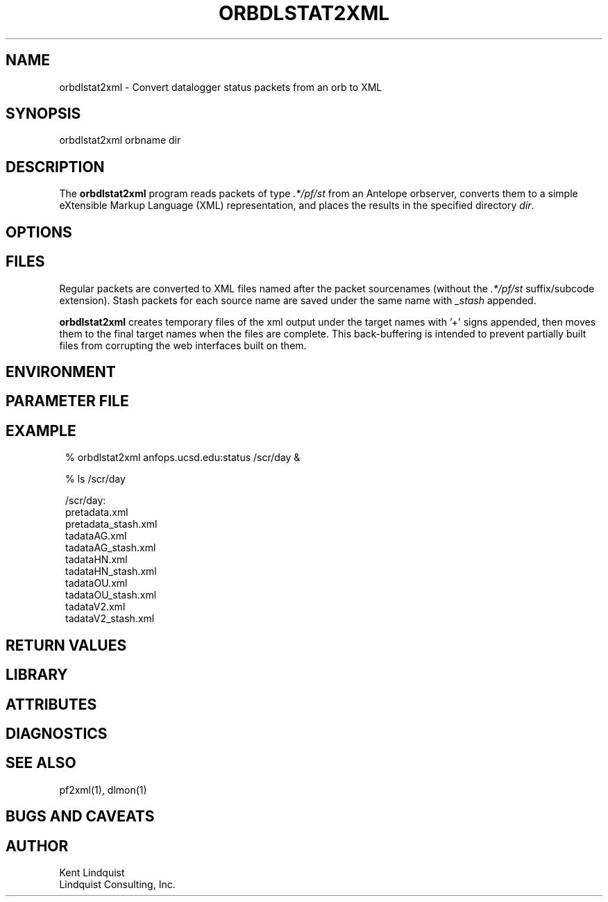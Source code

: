 .TH ORBDLSTAT2XML 1 "$Date$"
.SH NAME
orbdlstat2xml \- Convert datalogger status packets from an orb to XML
.SH SYNOPSIS
.nf
orbdlstat2xml orbname dir
.fi
.SH DESCRIPTION
The \fBorbdlstat2xml\fP program reads packets of type \fI.*/pf/st\fP
from an Antelope orbserver, converts them to a simple eXtensible 
Markup Language (XML) representation, and places the results in the 
specified directory \fIdir\fP. 
.SH OPTIONS
.SH FILES
Regular packets are converted to XML files named after the packet
sourcenames (without the \fI.*/pf/st\fP suffix/subcode extension). 
Stash packets for each source name are saved under the same name
with \fI_stash\fP appended. 

\fBorbdlstat2xml\fP creates temporary files of the xml output under the 
target names with '+' signs appended, then moves them to the final 
target names when the files are complete. This back-buffering is intended
to prevent partially built files from corrupting the web interfaces built 
on them.
.SH ENVIRONMENT
.SH PARAMETER FILE
.SH EXAMPLE
.in 2c
.ft CW
.nf
% orbdlstat2xml anfops.ucsd.edu:status /scr/day &

% ls /scr/day 

/scr/day:
pretadata.xml 
pretadata_stash.xml 
tadataAG.xml 
tadataAG_stash.xml 
tadataHN.xml 
tadataHN_stash.xml 
tadataOU.xml 
tadataOU_stash.xml 
tadataV2.xml 
tadataV2_stash.xml 

.fi
.ft R
.in
.SH RETURN VALUES
.SH LIBRARY
.SH ATTRIBUTES
.SH DIAGNOSTICS
.SH "SEE ALSO"
.nf
pf2xml(1), dlmon(1)
.fi
.SH "BUGS AND CAVEATS"
.SH AUTHOR
.nf
Kent Lindquist
Lindquist Consulting, Inc. 
.fi
.\" $Id$

